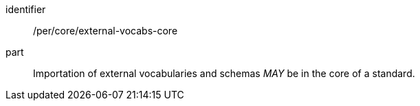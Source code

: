 [[per-2]]

[permission]
====
[%metadata]
identifier:: /per/core/external-vocabs-core
part:: Importation of external vocabularies and schemas _MAY_ be in the core of a standard.
====
